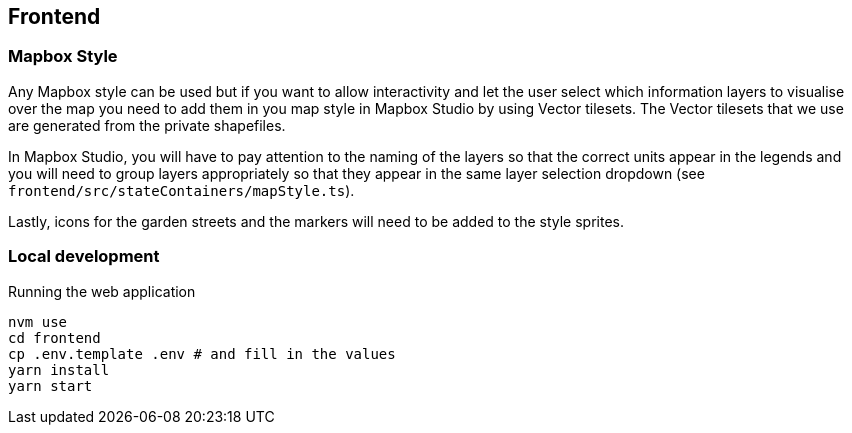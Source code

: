 == Frontend

=== Mapbox Style

Any Mapbox style can be used but if you want to allow interactivity and let the user select which information layers to visualise over the map you need to add them in you map style in Mapbox Studio by using Vector tilesets. The Vector tilesets that we use are generated from the private shapefiles.

In Mapbox Studio, you will have to pay attention to the naming of the layers so that the correct units appear in the legends and you will need to group layers appropriately so that they appear in the same layer selection dropdown (see `frontend/src/stateContainers/mapStyle.ts`).

Lastly, icons for the garden streets and the markers will need to be added to the style sprites.

=== Local development

Running the web application

    nvm use
    cd frontend
    cp .env.template .env # and fill in the values
    yarn install
    yarn start
